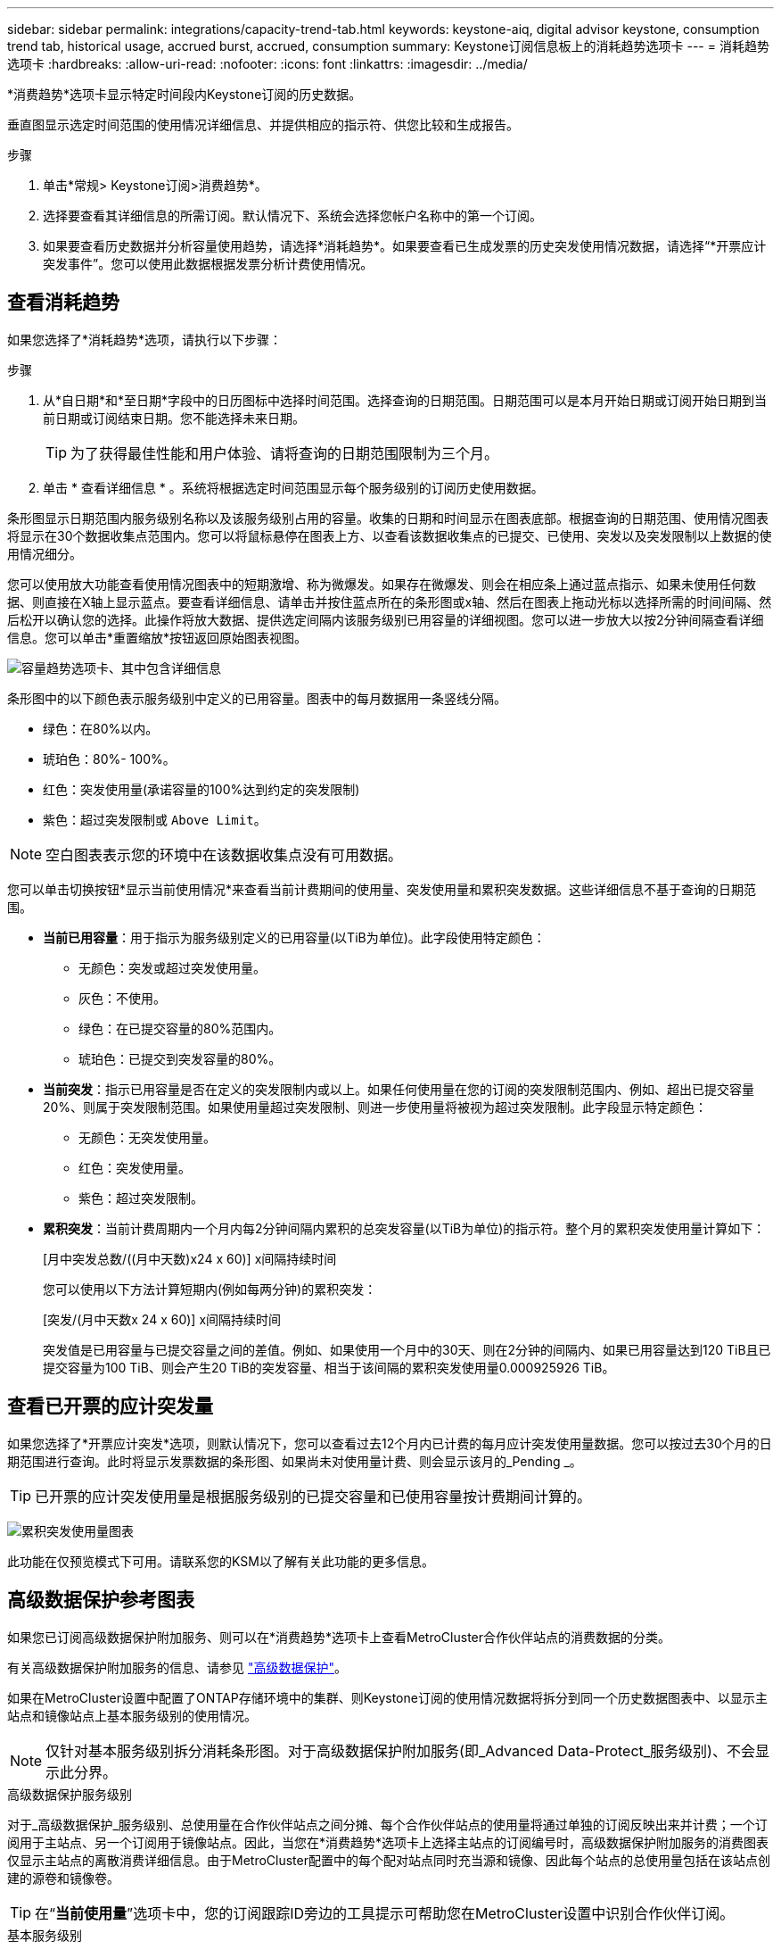 ---
sidebar: sidebar 
permalink: integrations/capacity-trend-tab.html 
keywords: keystone-aiq, digital advisor keystone, consumption trend tab, historical usage, accrued burst, accrued, consumption 
summary: Keystone订阅信息板上的消耗趋势选项卡 
---
= 消耗趋势选项卡
:hardbreaks:
:allow-uri-read: 
:nofooter: 
:icons: font
:linkattrs: 
:imagesdir: ../media/


[role="lead"]
*消费趋势*选项卡显示特定时间段内Keystone订阅的历史数据。

垂直图显示选定时间范围的使用情况详细信息、并提供相应的指示符、供您比较和生成报告。

.步骤
. 单击*常规> Keystone订阅>消费趋势*。
. 选择要查看其详细信息的所需订阅。默认情况下、系统会选择您帐户名称中的第一个订阅。
. 如果要查看历史数据并分析容量使用趋势，请选择*消耗趋势*。如果要查看已生成发票的历史突发使用情况数据，请选择“*开票应计突发事件”。您可以使用此数据根据发票分析计费使用情况。




== 查看消耗趋势

如果您选择了*消耗趋势*选项，请执行以下步骤：

.步骤
. 从*自日期*和*至日期*字段中的日历图标中选择时间范围。选择查询的日期范围。日期范围可以是本月开始日期或订阅开始日期到当前日期或订阅结束日期。您不能选择未来日期。
+

TIP: 为了获得最佳性能和用户体验、请将查询的日期范围限制为三个月。

. 单击 * 查看详细信息 * 。系统将根据选定时间范围显示每个服务级别的订阅历史使用数据。


条形图显示日期范围内服务级别名称以及该服务级别占用的容量。收集的日期和时间显示在图表底部。根据查询的日期范围、使用情况图表将显示在30个数据收集点范围内。您可以将鼠标悬停在图表上方、以查看该数据收集点的已提交、已使用、突发以及突发限制以上数据的使用情况细分。

您可以使用放大功能查看使用情况图表中的短期激增、称为微爆发。如果存在微爆发、则会在相应条上通过蓝点指示、如果未使用任何数据、则直接在X轴上显示蓝点。要查看详细信息、请单击并按住蓝点所在的条形图或x轴、然后在图表上拖动光标以选择所需的时间间隔、然后松开以确认您的选择。此操作将放大数据、提供选定间隔内该服务级别已用容量的详细视图。您可以进一步放大以按2分钟间隔查看详细信息。您可以单击*重置缩放*按钮返回原始图表视图。

image:aiq-ks-subtime-6.png["容量趋势选项卡、其中包含详细信息"]

条形图中的以下颜色表示服务级别中定义的已用容量。图表中的每月数据用一条竖线分隔。

* 绿色：在80%以内。
* 琥珀色：80%- 100%。
* 红色：突发使用量(承诺容量的100%达到约定的突发限制)
* 紫色：超过突发限制或 `Above Limit`。



NOTE: 空白图表表示您的环境中在该数据收集点没有可用数据。

您可以单击切换按钮*显示当前使用情况*来查看当前计费期间的使用量、突发使用量和累积突发数据。这些详细信息不基于查询的日期范围。

* *当前已用容量*：用于指示为服务级别定义的已用容量(以TiB为单位)。此字段使用特定颜色：
+
** 无颜色：突发或超过突发使用量。
** 灰色：不使用。
** 绿色：在已提交容量的80%范围内。
** 琥珀色：已提交到突发容量的80%。


* *当前突发*：指示已用容量是否在定义的突发限制内或以上。如果任何使用量在您的订阅的突发限制范围内、例如、超出已提交容量20%、则属于突发限制范围。如果使用量超过突发限制、则进一步使用量将被视为超过突发限制。此字段显示特定颜色：
+
** 无颜色：无突发使用量。
** 红色：突发使用量。
** 紫色：超过突发限制。


* *累积突发*：当前计费周期内一个月内每2分钟间隔内累积的总突发容量(以TiB为单位)的指示符。整个月的累积突发使用量计算如下：
+
[月中突发总数/((月中天数)x24 x 60)] x间隔持续时间

+
您可以使用以下方法计算短期内(例如每两分钟)的累积突发：

+
[突发/(月中天数x 24 x 60)] x间隔持续时间

+
突发值是已用容量与已提交容量之间的差值。例如、如果使用一个月中的30天、则在2分钟的间隔内、如果已用容量达到120 TiB且已提交容量为100 TiB、则会产生20 TiB的突发容量、相当于该间隔的累积突发使用量0.000925926 TiB。





== 查看已开票的应计突发量

如果您选择了*开票应计突发*选项，则默认情况下，您可以查看过去12个月内已计费的每月应计突发使用量数据。您可以按过去30个月的日期范围进行查询。此时将显示发票数据的条形图、如果尚未对使用量计费、则会显示该月的_Pending _。


TIP: 已开票的应计突发使用量是根据服务级别的已提交容量和已使用容量按计费期间计算的。

image:accr-burst-1.png["累积突发使用量图表"]

此功能在仅预览模式下可用。请联系您的KSM以了解有关此功能的更多信息。



== 高级数据保护参考图表

如果您已订阅高级数据保护附加服务、则可以在*消费趋势*选项卡上查看MetroCluster合作伙伴站点的消费数据的分类。

有关高级数据保护附加服务的信息、请参见 link:../concepts/adp.html["高级数据保护"]。

如果在MetroCluster设置中配置了ONTAP存储环境中的集群、则Keystone订阅的使用情况数据将拆分到同一个历史数据图表中、以显示主站点和镜像站点上基本服务级别的使用情况。


NOTE: 仅针对基本服务级别拆分消耗条形图。对于高级数据保护附加服务(即_Advanced Data-Protect_服务级别)、不会显示此分界。

.高级数据保护服务级别
对于_高级数据保护_服务级别、总使用量在合作伙伴站点之间分摊、每个合作伙伴站点的使用量将通过单独的订阅反映出来并计费；一个订阅用于主站点、另一个订阅用于镜像站点。因此，当您在*消费趋势*选项卡上选择主站点的订阅编号时，高级数据保护附加服务的消费图表仅显示主站点的离散消费详细信息。由于MetroCluster配置中的每个配对站点同时充当源和镜像、因此每个站点的总使用量包括在该站点创建的源卷和镜像卷。


TIP: 在“*当前使用量*”选项卡中，您的订阅跟踪ID旁边的工具提示可帮助您在MetroCluster设置中识别合作伙伴订阅。

.基本服务级别
对于基本服务级别、每个卷的计费方式是在主站点和镜像站点配置、因此、同一条形图会根据主站点和镜像站点的使用情况进行拆分。

.您可以看到的主要订阅内容
下图显示了_Extreme服务级别(基础服务级别)和主订阅编号的图表。同一历史数据图表还以主站点所用相同颜色代码的较浅阴影显示镜像站点的占用情况。鼠标悬停时的工具提示会显示主站点和镜像站点的消耗情况(以TiB为单位)、分别为22.24 TiB和14.86 TiB。

image:mcc-chart-1.png["MCC主系统"]

对于_Advanced Data-Protect_服务级别、图表如下所示：

image:adp-src-1.png["MCC主底座"]

.您可以看到的二级(镜像站点)订阅内容
在检查二级订阅时、您会发现、与配对站点位于同一数据收集点的_Extreme服务级别(基础服务级别)条形图已反转、主站点和镜像站点的消耗细分分别为14.86 TiB和22.24 TiB。

image:mcc-chart-mirror-1.png["MCC镜像"]

对于_Advanced Data-Protect_服务级别、配对站点上的同一个收集点的图表如下所示：

image:adp-mir-1.png["MCC镜像底座"]

有关MetroCluster 如何保护数据的信息、请参见 https://docs.netapp.com/us-en/ontap-metrocluster/manage/concept_understanding_mcc_data_protection_and_disaster_recovery.html["了解 MetroCluster 数据保护和灾难恢复"^]。

* 相关信息 *

* link:../integrations/aiq-keystone-details.html["使用Keystone信息板和报告"]
* link:../integrations/subscriptions-tab.html["订阅"]
* link:../integrations/current-usage-tab.html["电流消耗"]
* link:../integrations/volumes-objects-tab.html["卷和对象()"]
* link:../integrations/assets-tab.html["资产"]
* link:../integrations/performance-tab.html["性能"]

